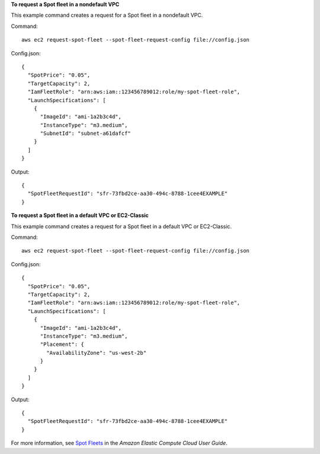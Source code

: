 **To request a Spot fleet in a nondefault VPC**

This example command creates a request for a Spot fleet in a nondefault VPC.

Command::

  aws ec2 request-spot-fleet --spot-fleet-request-config file://config.json

Config.json:: 
  
  {
    "SpotPrice": "0.05",
    "TargetCapacity": 2,
    "IamFleetRole": "arn:aws:iam::123456789012:role/my-spot-fleet-role",
    "LaunchSpecifications": [
      {
        "ImageId": "ami-1a2b3c4d",
        "InstanceType": "m3.medium",
        "SubnetId": "subnet-a61dafcf"
      }
    ]
  }

Output::

  {
    "SpotFleetRequestId": "sfr-73fbd2ce-aa30-494c-8788-1cee4EXAMPLE"
  }


**To request a Spot fleet in a default VPC or EC2-Classic**

This example command creates a request for a Spot fleet in a default VPC or EC2-Classic.

Command::

  aws ec2 request-spot-fleet --spot-fleet-request-config file://config.json
  
Config.json:: 

  {
    "SpotPrice": "0.05", 
    "TargetCapacity": 2,
    "IamFleetRole": "arn:aws:iam::123456789012:role/my-spot-fleet-role",
    "LaunchSpecifications": [
      {
        "ImageId": "ami-1a2b3c4d",
        "InstanceType": "m3.medium",
        "Placement": {
          "AvailabilityZone": "us-west-2b"
        }
      }
    ]
  }

Output::

  {
    "SpotFleetRequestId": "sfr-73fbd2ce-aa30-494c-8788-1cee4EXAMPLE"
  }

For more information, see `Spot Fleets`_ in the *Amazon Elastic Compute Cloud User Guide*.

.. _`Spot Fleets`: http://docs.aws.amazon.com/AWSEC2/latest/UserGuide/spot-fleet.html

